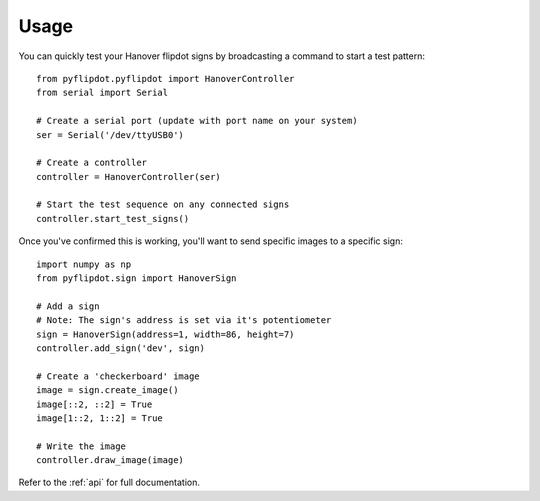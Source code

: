 =====
Usage
=====

You can quickly test your Hanover flipdot signs by broadcasting a command to start a test pattern::

    from pyflipdot.pyflipdot import HanoverController
    from serial import Serial

    # Create a serial port (update with port name on your system)
    ser = Serial('/dev/ttyUSB0')

    # Create a controller
    controller = HanoverController(ser)

    # Start the test sequence on any connected signs
    controller.start_test_signs()

Once you've confirmed this is working, you'll want to send specific images to a specific sign::

    import numpy as np
    from pyflipdot.sign import HanoverSign

    # Add a sign
    # Note: The sign's address is set via it's potentiometer
    sign = HanoverSign(address=1, width=86, height=7)
    controller.add_sign('dev', sign)

    # Create a 'checkerboard' image
    image = sign.create_image()
    image[::2, ::2] = True
    image[1::2, 1::2] = True

    # Write the image
    controller.draw_image(image)

Refer to the :ref:`api` for full documentation.
